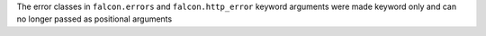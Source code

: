 The error classes in ``falcon.errors`` and ``falcon.http_error`` keyword arguments
were made keyword only and can no longer passed as positional arguments